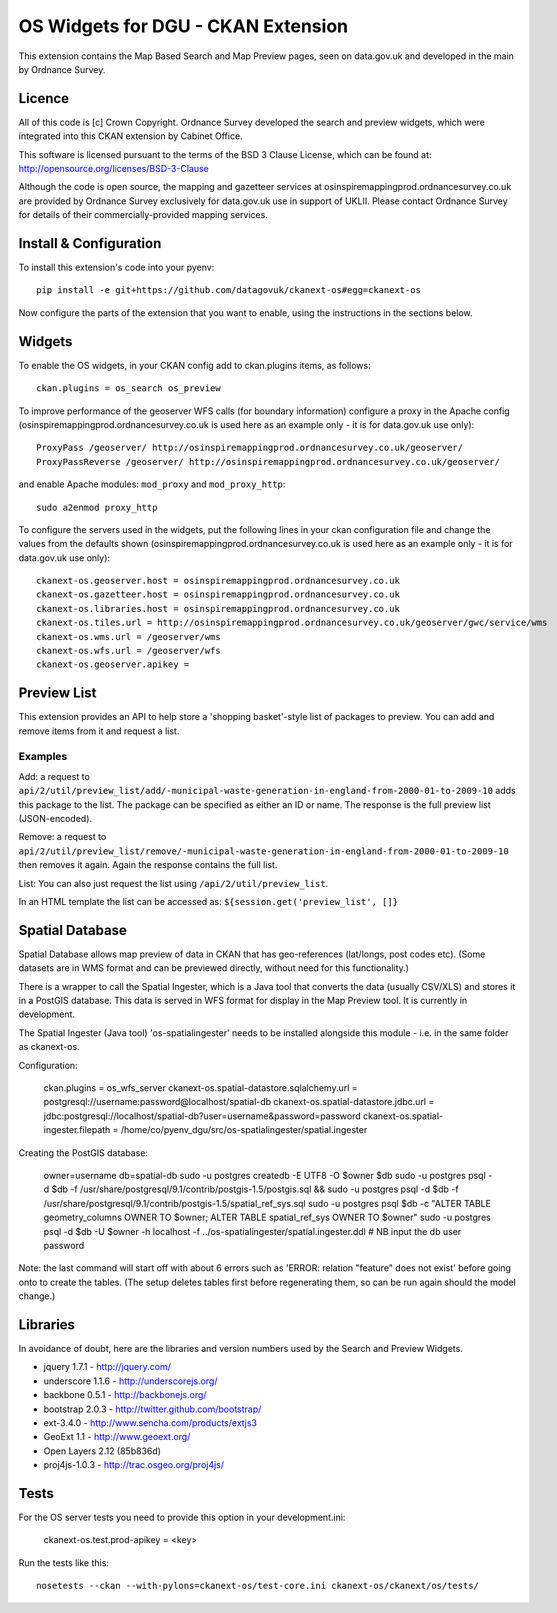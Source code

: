 ===================================
OS Widgets for DGU - CKAN Extension
===================================

This extension contains the Map Based Search and Map Preview pages, seen on data.gov.uk and developed in the main by Ordnance Survey.

Licence
=======

All of this code is [c] Crown Copyright. Ordnance Survey developed the search and preview widgets, which were integrated into this CKAN extension by Cabinet Office.

This software is licensed pursuant to the terms of the BSD 3 Clause License, which can be found at: http://opensource.org/licenses/BSD-3-Clause

Although the code is open source, the mapping and gazetteer services at osinspiremappingprod.ordnancesurvey.co.uk are provided by Ordnance Survey exclusively for data.gov.uk use in support of UKLII. Please contact Ordnance Survey for details of their commercially-provided mapping services.


Install & Configuration
=======================

To install this extension's code into your pyenv::

 pip install -e git+https://github.com/datagovuk/ckanext-os#egg=ckanext-os

Now configure the parts of the extension that you want to enable, using the instructions in the sections below.

Widgets
=======

To enable the OS widgets, in your CKAN config add to ckan.plugins items, as follows::

 ckan.plugins = os_search os_preview

To improve performance of the geoserver WFS calls (for boundary information) configure a proxy in the Apache config (osinspiremappingprod.ordnancesurvey.co.uk is used here as an example only - it is for data.gov.uk use only)::
 
 ProxyPass /geoserver/ http://osinspiremappingprod.ordnancesurvey.co.uk/geoserver/
 ProxyPassReverse /geoserver/ http://osinspiremappingprod.ordnancesurvey.co.uk/geoserver/

and enable Apache modules: ``mod_proxy`` and ``mod_proxy_http``::

 sudo a2enmod proxy_http

To configure the servers used in the widgets, put the following lines in your ckan configuration file and change the values from the defaults shown (osinspiremappingprod.ordnancesurvey.co.uk is used here as an example only - it is for data.gov.uk use only)::

 ckanext-os.geoserver.host = osinspiremappingprod.ordnancesurvey.co.uk
 ckanext-os.gazetteer.host = osinspiremappingprod.ordnancesurvey.co.uk
 ckanext-os.libraries.host = osinspiremappingprod.ordnancesurvey.co.uk
 ckanext-os.tiles.url = http://osinspiremappingprod.ordnancesurvey.co.uk/geoserver/gwc/service/wms
 ckanext-os.wms.url = /geoserver/wms
 ckanext-os.wfs.url = /geoserver/wfs
 ckanext-os.geoserver.apikey = 

Preview List
============

This extension provides an API to help store a 'shopping basket'-style list of packages to preview. You can add and remove items from it and request a list.

Examples
--------

Add: a request to ``api/2/util/preview_list/add/-municipal-waste-generation-in-england-from-2000-01-to-2009-10`` adds this package to the list. The package can be specified as either an ID or name. The response is the full preview list (JSON-encoded).

Remove: a request to ``api/2/util/preview_list/remove/-municipal-waste-generation-in-england-from-2000-01-to-2009-10`` then removes it again. Again the response contains the full list.

List: You can also just request the list using ``/api/2/util/preview_list``.

In an HTML template the list can be accessed as: ``${session.get('preview_list', []}``

Spatial Database
================

Spatial Database allows map preview of data in CKAN that has geo-references (lat/longs, post codes etc). (Some datasets are in WMS format and can be previewed directly, without need for this functionality.)

There is a wrapper to call the Spatial Ingester, which is a Java tool that converts the data (usually CSV/XLS) and stores it in a PostGIS database. This data is served in WFS format for display in the Map Preview tool. It is currently in development.

The Spatial Ingester (Java tool) 'os-spatialingester' needs to be installed alongside this module - i.e. in the same folder as ckanext-os.

Configuration:

  ckan.plugins = os_wfs_server
  ckanext-os.spatial-datastore.sqlalchemy.url = postgresql://username:password@localhost/spatial-db
  ckanext-os.spatial-datastore.jdbc.url = jdbc:postgresql://localhost/spatial-db?user=username&password=password
  ckanext-os.spatial-ingester.filepath = /home/co/pyenv_dgu/src/os-spatialingester/spatial.ingester

Creating the PostGIS database:

  owner=username
  db=spatial-db
  sudo -u postgres createdb -E UTF8 -O $owner $db
  sudo -u postgres psql -d $db -f /usr/share/postgresql/9.1/contrib/postgis-1.5/postgis.sql && sudo -u postgres psql -d $db -f /usr/share/postgresql/9.1/contrib/postgis-1.5/spatial_ref_sys.sql
  sudo -u postgres psql $db -c "ALTER TABLE geometry_columns OWNER TO $owner; ALTER TABLE spatial_ref_sys OWNER TO $owner"
  sudo -u postgres psql -d $db -U $owner -h localhost -f ../os-spatialingester/spatial.ingester.ddl # NB input the db user password

Note: the last command will start off with about 6 errors such as 'ERROR:  relation "feature" does not exist' before going onto to create the tables. (The setup deletes tables first before regenerating them, so can be run again should the model change.)

Libraries
=========

In avoidance of doubt, here are the libraries and version numbers used by the Search and Preview Widgets.

* jquery 1.7.1 - http://jquery.com/
* underscore 1.1.6 - http://underscorejs.org/
* backbone 0.5.1 - http://backbonejs.org/
* bootstrap 2.0.3 - http://twitter.github.com/bootstrap/
* ext-3.4.0 - http://www.sencha.com/products/extjs3
* GeoExt 1.1 - http://www.geoext.org/
* Open Layers 2.12 (85b836d)
* proj4js-1.0.3 - http://trac.osgeo.org/proj4js/ 

Tests
=====

For the OS server tests you need to provide this option in your development.ini:

    ckanext-os.test.prod-apikey = <key>

Run the tests like this::

 nosetests --ckan --with-pylons=ckanext-os/test-core.ini ckanext-os/ckanext/os/tests/


